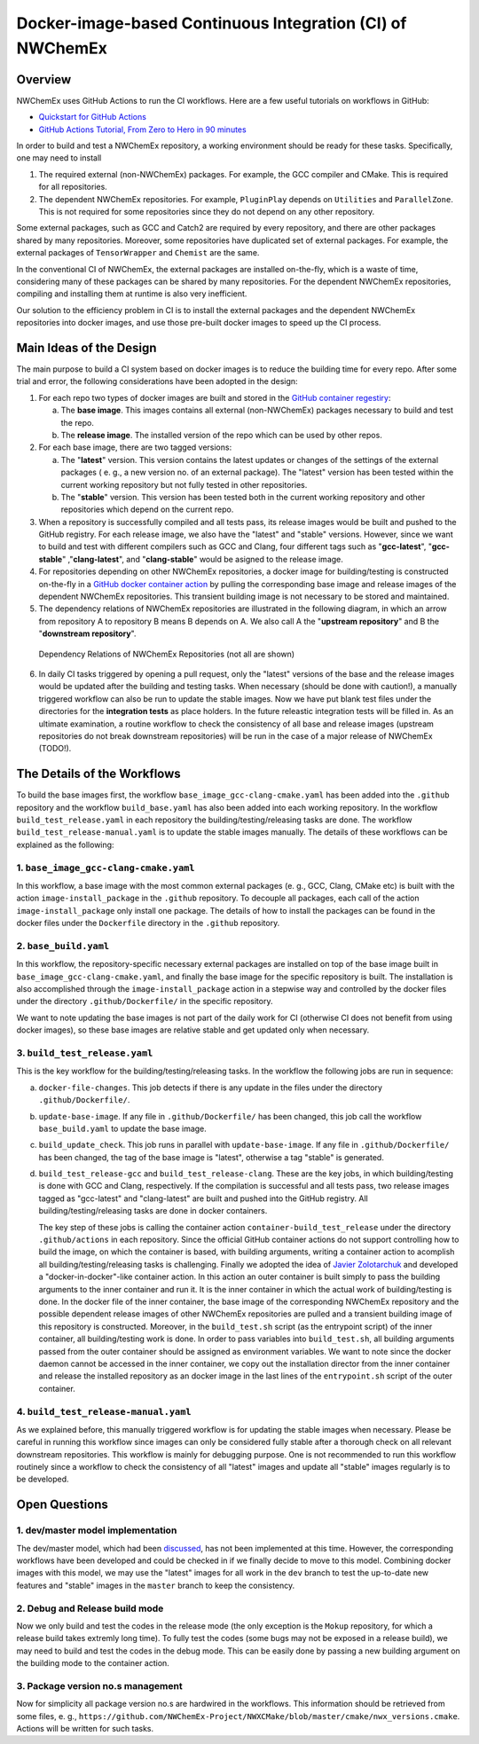 **********************************************************
Docker-image-based Continuous Integration (CI) of NWChemEx
**********************************************************

Overview
================

NWChemEx uses GitHub Actions to run the CI workflows. Here are a few useful 
tutorials on workflows in GitHub:

- `Quickstart for GitHub Actions <https://docs.github.com/en/actions/quickstart>`__
- `GitHub Actions Tutorial, From Zero to Hero in 90 minutes <https://www.youtube.com/watch?v=TLB5MY9BBa4>`__

In order to build and test a NWChemEx repository, a working environment should 
be ready for these tasks. Specifically, one may need to install

1. The required external (non-NWChemEx) packages. For example, the GCC compiler
   and CMake. This is required for all repositories.
2. The dependent NWChemEx repositories. For example, ``PluginPlay`` depends on
   ``Utilities`` and ``ParallelZone``. This is not required for some 
   repositories since they do not depend on any other repository.

Some external packages, such as GCC and Catch2 are required by every repository,
and there are other packages shared by many repositories. Moreover, some
repositories have duplicated set of external packages. For example, the external
packages of ``TensorWrapper`` and ``Chemist`` are the same.

In the conventional CI of NWChemEx, the external packages are installed 
on-the-fly, which is a waste of time, considering many of these packages can be
shared by many repositories. For the dependent NWChemEx repositories, compiling
and installing them at runtime is also very inefficient.

Our solution to the efficiency problem in CI is to install the external packages 
and the dependent NWChemEx repositories into docker images, and use those 
pre-built docker images to speed up the CI process.

Main Ideas of the Design
========================

The main purpose to build a CI system based on docker images is to reduce the
building time for every repo. After some trial and error, the following
considerations have been adopted in the design:

1. For each repo two types of docker images are built and stored in the
   `GitHub container regestiry <https://docs.github.com/en/packages/working-with-a-github-packages-registry/working-with-the-container-registry>`__:

   a. The **base image**. This images contains all external (non-NWChemEx) 
      packages necessary to build and test the repo.
   b. The **release image**. The installed version of the repo which can be used 
      by other repos.
2. For each base image, there are two tagged versions:

   a. The "**latest**" version. This version contains the 
      latest updates or changes of the settings of the external packages (
      e. g., a new version no. of an external package). The "latest" version 
      has been tested within the current working repository but not fully 
      tested in other repositories.
   b. The "**stable**" version. This version has been tested both in the 
      current working repository and other repositories which depend on the
      current repo.
3. When a repository is successfully compiled and all tests pass, its release
   images would be built and pushed to the GitHub registry. For each release 
   image, we also have the "latest" and "stable" versions. 
   However, since we want to build and test with different compilers such as 
   GCC and Clang, four different tags such as "**gcc-latest**", "**gcc-stable**"
   ,"**clang-latest**", and "**clang-stable**" would be asigned to the release
   image.
4. For repositories depending on other NWChemEx repositories, a docker image 
   for building/testing is constructed on-the-fly in a 
   `GitHub docker container action <https://docs.github.com/en/actions/creating-actions/creating-a-docker-container-action>`__ 
   by pulling the corresponding base image and release images of the dependent 
   NWChemEx repositories. This transient building image is not necessary to be 
   stored and maintained.
5. The dependency relations of NWChemEx repositories are illustrated in the 
   following diagram, in which an arrow from repository A to repository B means
   B depends on A. We also call A the "**upstream repository**" and B the 
   "**downstream repository**".

.. figure:: ./repo_dep.png

   Dependency Relations of NWChemEx Repositories (not all are shown)

6. In daily CI tasks triggered by opening a pull request, only the "latest" 
   versions of the base and the release images would be updated after the 
   building and testing tasks. When necessary (should be done with caution!), 
   a manually triggered workflow can also be run to update the stable images.
   Now we have put blank test files under the directories for the 
   **integration tests** as place holders. In the future releastic integration 
   tests will be filled in. As an ultimate examination, a routine workflow to 
   check the consistency of all base and release images (upstream repositories 
   do not break downstream repositories) will be run in the case of a major 
   release of NWChemEx (TODO!).

The Details of the Workflows
============================

To build the base images first, the workflow ``base_image_gcc-clang-cmake.yaml``
has been added into the ``.github`` repository and the workflow ``build_base.yaml``
has also been added into each working repository. In the workflow ``build_test_release.yaml``
in each repository the building/testing/releasing tasks are done. The workflow 
``build_test_release-manual.yaml`` is to update the stable images manually. The
details of these workflows can be explained as the following:

1. ``base_image_gcc-clang-cmake.yaml``
--------------------------------------

In this workflow, a base image with the most common external packages (e. g., 
GCC, Clang, CMake etc) is built with the action ``image-install_package`` in the 
``.github`` repository. To decouple all packages, each call of the action 
``image-install_package`` only install one package. The details of how to 
install the packages can be found in the docker files under the ``Dockerfile``
directory in the ``.github`` repository.

2. ``base_build.yaml``
----------------------

In this workflow, the repository-specific necessary external packages are 
installed on top of the base image built in ``base_image_gcc-clang-cmake.yaml``,
and finally the base image for the specific repository is built. The 
installation is also accomplished through the ``image-install_package`` action 
in a stepwise way and controlled by the docker files under the directory 
``.github/Dockerfile/`` in the specific repository.

We want to note updating the base images is not part of the daily work for CI 
(otherwise CI does not benefit from using docker images),
so these base images are relative stable and get updated only when necessary.

3. ``build_test_release.yaml``
------------------------------

This is the key workflow for the building/testing/releasing tasks. In the 
workflow the following jobs are run in sequence:

a. ``docker-file-changes``. 
   This job detects if there is any update in the files under the directory 
   ``.github/Dockerfile/``.

b. ``update-base-image``. 
   If any file in ``.github/Dockerfile/`` has been changed, this job call the 
   workflow ``base_build.yaml`` to update the base image.

c. ``build_update_check``. 
   This job runs in parallel with ``update-base-image``. If any file in 
   ``.github/Dockerfile/`` has been changed, the tag of the base image is 
   "latest", otherwise a tag "stable" is generated.

d. ``build_test_release-gcc`` and ``build_test_release-clang``.
   These are the key jobs, in which building/testing is done with GCC and Clang,
   respectively. If the compilation is successful and all tests pass, two 
   release images tagged as "gcc-latest" and "clang-latest" are built and 
   pushed into the GitHub registry. All building/testing/releasing tasks are 
   done in docker containers.
   
   The key step of these jobs is calling the container action ``container-build_test_release``
   under the directory ``.github/actions`` in each repository. Since the 
   official GitHub container actions do not support controlling how to build 
   the image, on which the container is based, with building arguments, writing
   a container action to acomplish all building/testing/releasing tasks is 
   challenging. Finally we adopted the idea of `Javier Zolotarchuk <https://github.com/JavierZolotarchuk/parameterizable-docker-action-example>`__
   and developed a "docker-in-docker"-like container action. In this action an
   outer container is built simply to pass the building arguments to the inner
   container and run it. It is the inner container in which the actual work of 
   building/testing is done. In the docker file of the inner container, the base
   image of the corresponding NWChemEx repository and the possible dependent 
   release images of other NWChemEx repositories are pulled and a transient 
   building image of this repository is constructed. Moreover, in the ``build_test.sh`` 
   script (as the entrypoint script) of the inner container, all 
   building/testing work is done. In order to pass variables into ``build_test.sh``, 
   all building arguments passed from the outer container should be assigned
   as environment variables. We want to note since the docker daemon cannot be
   accessed in the inner container, we copy out the installation director from 
   the inner container and release the installed repository as an docker image 
   in the last lines of the ``entrypoint.sh`` script of the outer container.

4. ``build_test_release-manual.yaml``
-------------------------------------

As we explained before, this manually triggered workflow is for updating the 
stable images when necessary. Please be careful in running this workflow since
images can only be considered fully stable after a thorough check on all 
relevant downstream repositories. This workflow is mainly for debugging purpose.
One is not recommended to run this workflow routinely since a workflow to check 
the consistency of all "latest" images and update all "stable" images regularly 
is to be developed.

Open Questions
==============

1. dev/master model implementation
----------------------------------

The dev/master model, which had been `discussed <https://github.com/NWChemEx-Project/ParallelZone/issues/108>`__,
has not been implemented at this time. However, the corresponding workflows 
have been developed and could be checked in if we finally decide to move to 
this model. Combining docker images with this model, we may use the "latest" 
images for all work in the ``dev`` branch to test the up-to-date new features 
and "stable" images in the ``master`` branch to keep the consistency.

2. Debug and Release build mode
-------------------------------

Now we only build and test the codes in the release mode (the only exception is
the ``Mokup`` repository, for which a release build takes extremly long time).
To fully test the codes (some bugs may not be exposed in a release build), we
may need to build and test the codes in the debug mode. This can be easily done
by passing a new building argument on the building mode to the container action.

3. Package version no.s management
----------------------------------

Now for simplicity all package version no.s are hardwired in the workflows. 
This information should be retrieved from some files, e. g., ``https://github.com/NWChemEx-Project/NWXCMake/blob/master/cmake/nwx_versions.cmake``.
Actions will be written for such tasks.

